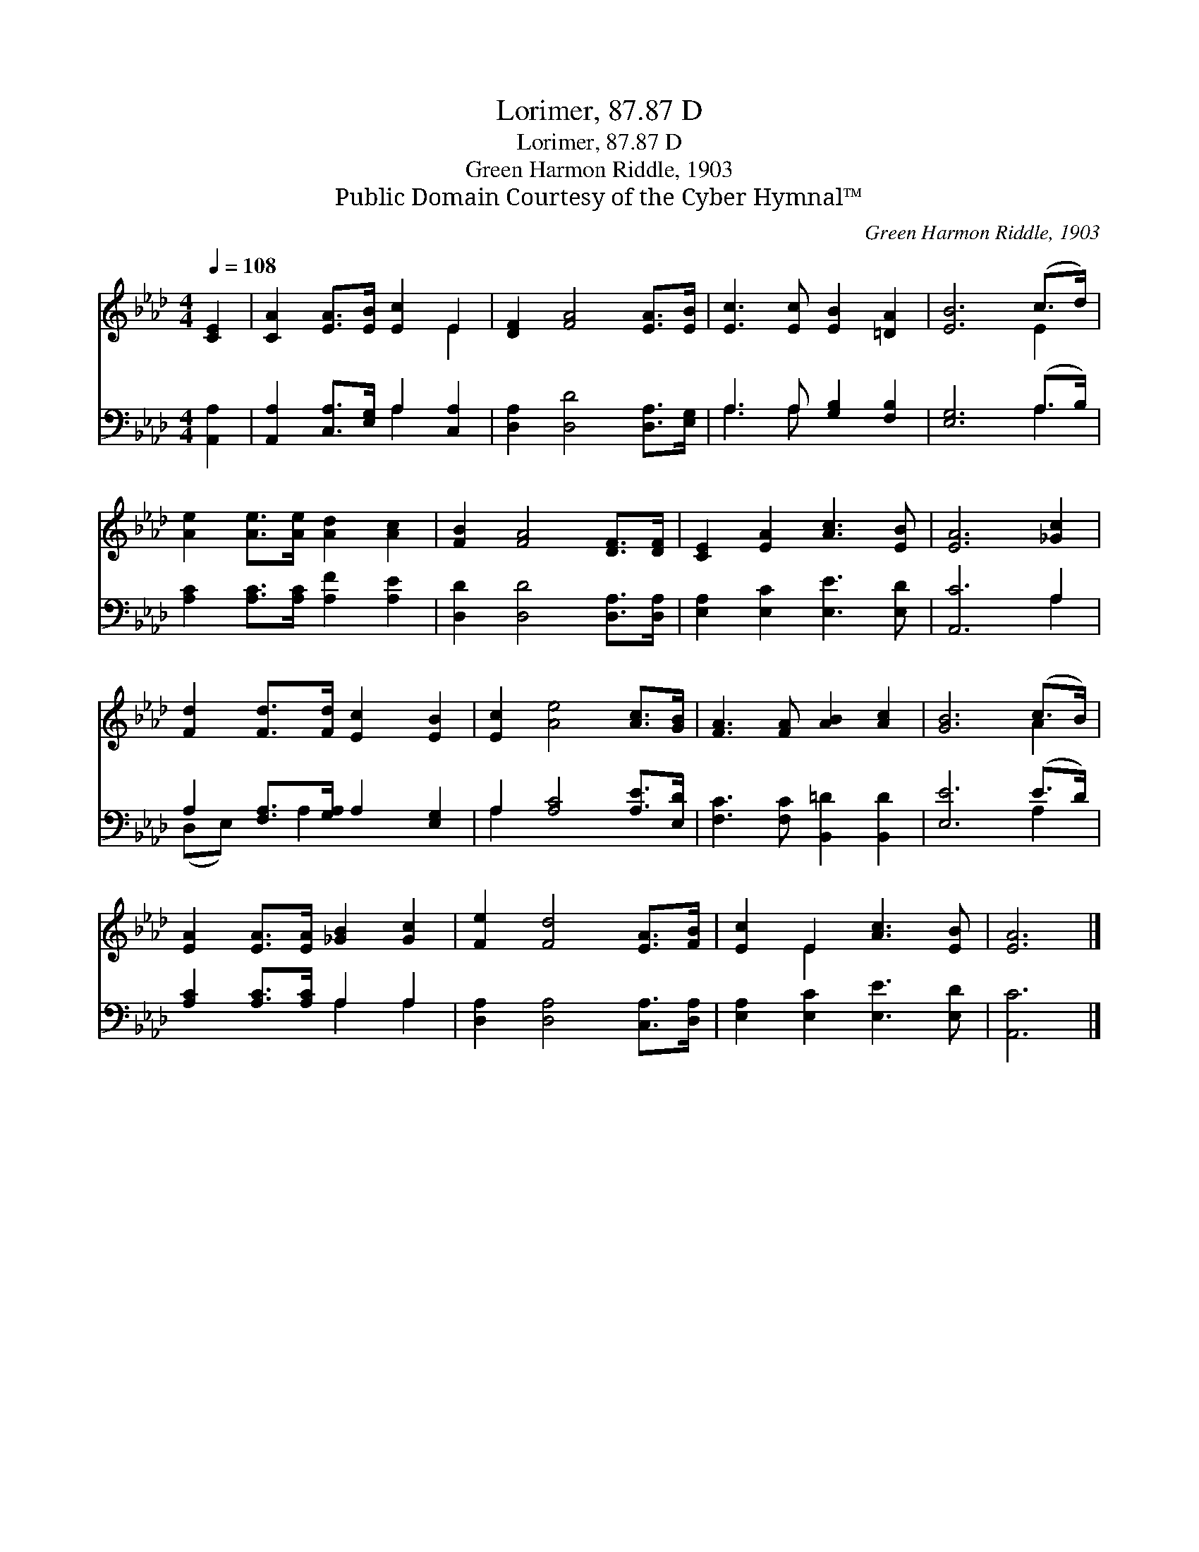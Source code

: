 X:1
T:Lorimer, 87.87 D
T:Lorimer, 87.87 D
T:Green Harmon Riddle, 1903
T:Public Domain Courtesy of the Cyber Hymnal™
C:Green Harmon Riddle, 1903
Z:Public Domain
Z:Courtesy of the Cyber Hymnal™
%%score ( 1 2 ) ( 3 4 )
L:1/8
Q:1/4=108
M:4/4
K:Ab
V:1 treble 
V:2 treble 
V:3 bass 
V:4 bass 
V:1
 [CE]2 | [CA]2 [EA]>[EB] [Ec]2 E2 | [DF]2 [FA]4 [EA]>[EB] | [Ec]3 [Ec] [EB]2 [=DA]2 | [EB]6 (c>d) | %5
 [Ae]2 [Ae]>[Ae] [Ad]2 [Ac]2 | [FB]2 [FA]4 [DF]>[DF] | [CE]2 [EA]2 [Ac]3 [EB] | [EA]6 [_Gc]2 | %9
 [Fd]2 [Fd]>[Fd] [Ec]2 [EB]2 | [Ec]2 [Ae]4 [Ac]>[GB] | [FA]3 [FA] [AB]2 [Ac]2 | [GB]6 (c>B) | %13
 [EA]2 [EA]>[EA] [_GB]2 [Gc]2 | [Fe]2 [Fd]4 [EA]>[FB] | [Ec]2 E2 [Ac]3 [EB] | [EA]6 |] %17
V:2
 x2 | x6 E2 | x8 | x8 | x6 E2 | x8 | x8 | x8 | x8 | x8 | x8 | x8 | x6 A2 | x8 | x8 | x2 E2 x4 | %16
 x6 |] %17
V:3
 [A,,A,]2 | [A,,A,]2 [C,A,]>[E,G,] A,2 [C,A,]2 | [D,A,]2 [D,D]4 [D,A,]>[E,G,] | %3
 A,3 A, [G,B,]2 [F,B,]2 | [E,G,]6 (A,>B,) | [A,C]2 [A,C]>[A,C] [A,F]2 [A,E]2 | %6
 [D,D]2 [D,D]4 [D,A,]>[D,A,] | [E,A,]2 [E,C]2 [E,E]3 [E,D] | [A,,C]6 A,2 | %9
 A,2 [F,A,]>[G,A,] A,2 [E,G,]2 | A,2 [A,C]4 [A,E]>[E,D] | [F,C]3 [F,C] [B,,=D]2 [B,,D]2 | %12
 [E,E]6 (E>D) | [A,C]2 [A,C]>[A,C] A,2 A,2 | [D,A,]2 [D,A,]4 [C,A,]>[D,A,] | %15
 [E,A,]2 [E,C]2 [E,E]3 [E,D] | [A,,C]6 |] %17
V:4
 x2 | x4 A,2 x2 | x8 | A,3 A, x4 | x6 A,2 | x8 | x8 | x8 | x6 A,2 | (D,E,) x A,2 x3 | A,2 x6 | x8 | %12
 x6 A,2 | x4 A,2 A,2 | x8 | x8 | x6 |] %17


